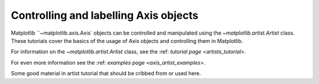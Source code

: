 .. _users_axis:

Controlling and labelling Axis objects
--------------------------------------

Matplotlib ``~matplotlib.axis.Axis` objects can be controlled and manipulated
using the `~matplotlib.artist.Artist` class. These tutorials cover the basics
of the usage of Axis objects and controlling them in Matplotlib.

For information on the `~matplotlib.artist.Artist` class, see the
:ref: `tutorial page <artists_tutorial>`.

For even more information see the  :ref: `examples page <axis_artist_examples>`.



Some good material in artist tutorial that should be cribbed from or used here.
